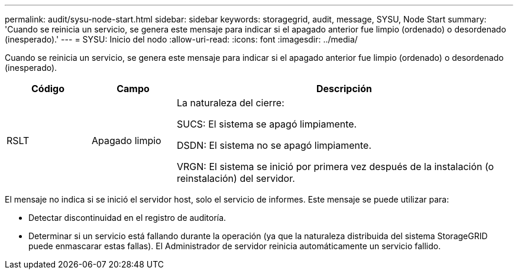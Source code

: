 ---
permalink: audit/sysu-node-start.html 
sidebar: sidebar 
keywords: storagegrid, audit, message, SYSU, Node Start 
summary: 'Cuando se reinicia un servicio, se genera este mensaje para indicar si el apagado anterior fue limpio (ordenado) o desordenado (inesperado).' 
---
= SYSU: Inicio del nodo
:allow-uri-read: 
:icons: font
:imagesdir: ../media/


[role="lead"]
Cuando se reinicia un servicio, se genera este mensaje para indicar si el apagado anterior fue limpio (ordenado) o desordenado (inesperado).

[cols="1a,1a,4a"]
|===
| Código | Campo | Descripción 


 a| 
RSLT
 a| 
Apagado limpio
 a| 
La naturaleza del cierre:

SUCS: El sistema se apagó limpiamente.

DSDN: El sistema no se apagó limpiamente.

VRGN: El sistema se inició por primera vez después de la instalación (o reinstalación) del servidor.

|===
El mensaje no indica si se inició el servidor host, solo el servicio de informes.  Este mensaje se puede utilizar para:

* Detectar discontinuidad en el registro de auditoría.
* Determinar si un servicio está fallando durante la operación (ya que la naturaleza distribuida del sistema StorageGRID puede enmascarar estas fallas).  El Administrador de servidor reinicia automáticamente un servicio fallido.

